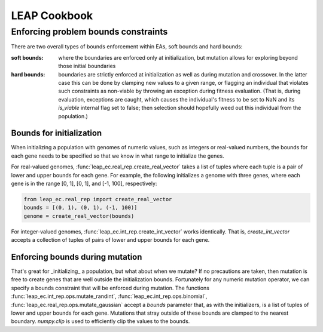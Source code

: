 LEAP Cookbook
=============


Enforcing problem bounds constraints
------------------------------------
There are two overall types of bounds enforcement within EAs, soft bounds and
hard bounds:

:soft bounds: where the boundaries are enforced only at initialization, but
    mutation allows for exploring beyond those initial boundaries

:hard bounds: boundaries are strictly enforced at initialization as well as
    during mutation and crossover.  In the latter case this can be done by
    clamping new values to a given range, or flagging an individual that violates
    such constraints as non-viable by throwing an exception during fitness
    evaluation.  (That is, during evaluation, exceptions are caught, which causes
    the individual's fitness to be set to NaN and its `is_viable` internal flag
    set to false; then selection should hopefully weed out this individual
    from the population.)

Bounds for initialization
^^^^^^^^^^^^^^^^^^^^^^^^^

When initializing a population with genomes of numeric values, such as
integers or real-valued numbers, the bounds for each gene needs to be specified so
that we know in what range to initialize the genes.

For real-valued genomes, :func:`leap_ec.real_rep.create_real_vector` takes a
list of tuples where each tuple is a pair of lower and upper bounds for each gene.
For example, the following initializes a genome with three genes, where each gene
is in the range [0, 1], [0, 1], and [-1, 100], respectively:

.. code-block:: python

    from leap_ec.real_rep import create_real_vector
    bounds = [(0, 1), (0, 1), (-1, 100)]
    genome = create_real_vector(bounds)


For integer-valued genomes, :func:`leap_ec.int_rep.create_int_vector` works identically.
That is, `create_int_vector` accepts a collection of tuples of pairs of lower and
upper bounds for each gene.

Enforcing bounds during mutation
^^^^^^^^^^^^^^^^^^^^^^^^^^^^^^^^

That's great for _initializing_ a population, but what about when we mutate?  If no
precautions are taken, then mutation is free to create genes that are well outside
the initialization bounds.  Fortunately for any numeric mutation operator, we can specify
a bounds constraint that will be enforced during mutation.  The functions
:func:`leap_ec.int_rep.ops.mutate_randint`, :func:`leap_ec.int_rep.ops.binomial`,
:func:`leap_ec.real_rep.ops.mutate_gaussian` accept a `bounds` parameter that, as with
the initializers, is a list of tuples of lower and upper bounds for each gene. Mutations
that stray outside of these bounds are clamped to the nearest boundary. `numpy.clip` is
used to efficiently clip the values to the bounds.